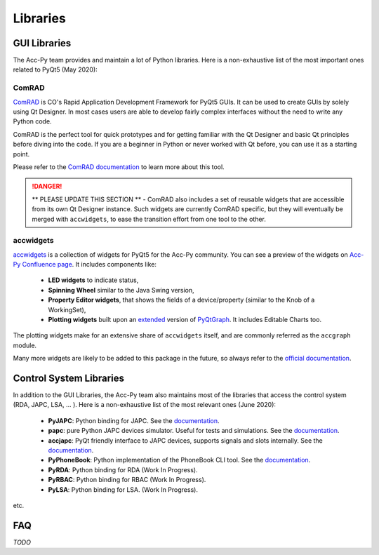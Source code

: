 .. index:: Libraries
.. _libraries:

=========
Libraries
=========

.. index:: GUI Libraries
.. _gui_libraries:

GUI Libraries
=============
The Acc-Py team provides and maintain a lot of Python libraries. Here is a non-exhaustive list of the most
important ones related to PyQt5 (May 2020):

.. index:: ComRAD
.. _comrad:

ComRAD
------
`ComRAD <https://acc-py.web.cern.ch/gitlab/acc-co/accsoft/gui/rad/accsoft-gui-rad-comrad/docs/stable/>`_
is CO's Rapid Application Development Framework for PyQt5 GUIs. It can be used to create GUIs by solely
using Qt Designer. In most cases users are able to develop fairly complex interfaces without the need to write
any Python code.

ComRAD is the perfect tool for quick prototypes and for getting familiar with the Qt Designer and basic Qt principles
before diving into the code. If you are a beginner in Python or never worked with Qt before, you can use it as
a starting point.

Please refer to the
`ComRAD documentation <https://acc-py.web.cern.ch/gitlab/acc-co/accsoft/gui/rad/accsoft-gui-rad-comrad/docs/stable/>`_
to learn more about this tool.

.. danger:: ** PLEASE UPDATE THIS SECTION ** -
    ComRAD also includes a set of reusable widgets that are accessible from its own Qt Designer instance.
    Such widgets are currently ComRAD specific, but they will eventually be merged with ``accwidgets``, to ease the
    transition effort from one tool to the other.

.. index:: accwidgets
.. _accwidgets:

accwidgets
----------
`accwidgets <https://acc-py.web.cern.ch/gitlab/acc-co/accsoft/gui/accsoft-gui-pyqt-widgets/docs/stable/>`_
is a collection of widgets for PyQt5 for the Acc-Py community.
You can see a preview of the widgets on `Acc-Py Confluence page <https://wikis.cern.ch/display/ACCPY/Widgets>`_.
It includes components like:

 * **LED widgets** to indicate status,
 * **Spinning Wheel** similar to the Java Swing version,
 * **Property Editor widgets**, that shows the fields of a device/property (similar to the Knob of a WorkingSet),
 * **Plotting widgets** built upon an `extended <https://gitlab.cern.ch/fsorn/pyqtgraph-extensions>`_ version of
   `PyQtGraph <https://gitlab.cern.ch/acc-co/accsoft/gui/accsoft-gui-pyqtgraph>`_. It includes Editable Charts too.

The plotting widgets make for an extensive share of ``accwidgets`` itself, and are commonly referred as the
``accgraph`` module.

Many more widgets are likely to be added to this package in the future, so always refer to the
`official documentation <https://acc-py.web.cern.ch/gitlab/acc-co/accsoft/gui/accsoft-gui-pyqt-widgets/docs/stable/>`_.


.. index:: Control System Libraries
.. _control_system_libraries:

Control System Libraries
========================

In addition to the GUI Libraries, the Acc-Py team also maintains most of the libraries that access the control
system (RDA, JAPC, LSA, ... ). Here is a non-exhaustive list of the most relevant ones (June 2020):

    * **PyJAPC**: Python binding for JAPC. See the
      `documentation <https://acc-py.web.cern.ch/gitlab/scripting-tools/pyjapc/docs/stable/>`_.
    * **papc**: pure Python JAPC devices simulator. Useful for tests and simulations. See the
      `documentation <https://acc-py.web.cern.ch/gitlab/pelson/papc/docs/stable/>`_.
    * **accjapc**: PyQt friendly interface to JAPC devices, supports signals and slots internally. See the
      `documentation <https://acc-py.web.cern.ch/gitlab/isinkare/accjapc/docs/stable>`_.
    * **PyPhoneBook**: Python implementation of the PhoneBook CLI tool. See the
      `documentation <https://acc-py.web.cern.ch/gitlab/szanzott/pyphonebook/docs/master/>`_.
    * **PyRDA**: Python binding for RDA (Work In Progress).
    * **PyRBAC**: Python binding for RBAC (Work In Progress).
    * **PyLSA**: Python binding for LSA. (Work In Progress).

etc.


.. index:: libraries FAQ
.. _libraries_faq:

FAQ
===

*TODO*

